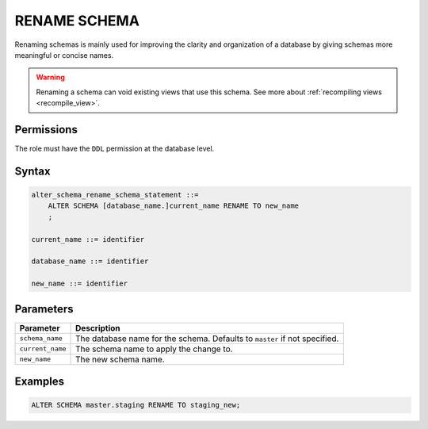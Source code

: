 .. _rename_schema:

*************
RENAME SCHEMA
*************
 
Renaming schemas is mainly used for improving the clarity and organization of a database by giving schemas more meaningful or concise names. 

.. warning:: Renaming a schema can void existing views that use this schema. See more about :ref:`recompiling views <recompile_view>`.

Permissions
===========

The role must have the ``DDL`` permission at the database level.

Syntax
======

.. code-block:: postgres

   alter_schema_rename_schema_statement ::=
       ALTER SCHEMA [database_name.]current_name RENAME TO new_name
       ;

   current_name ::= identifier
   
   database_name ::= identifier
   
   new_name ::= identifier

Parameters
==========

.. list-table:: 
   :widths: auto
   :header-rows: 1
   
   * - Parameter
     - Description
   * - ``schema_name``
     - The database name for the schema. Defaults to ``master`` if not specified.
   * - ``current_name``
     - The schema name to apply the change to.
   * - ``new_name``
     - The new schema name.
     
Examples
========

.. code-block:: postgres

   ALTER SCHEMA master.staging RENAME TO staging_new;


